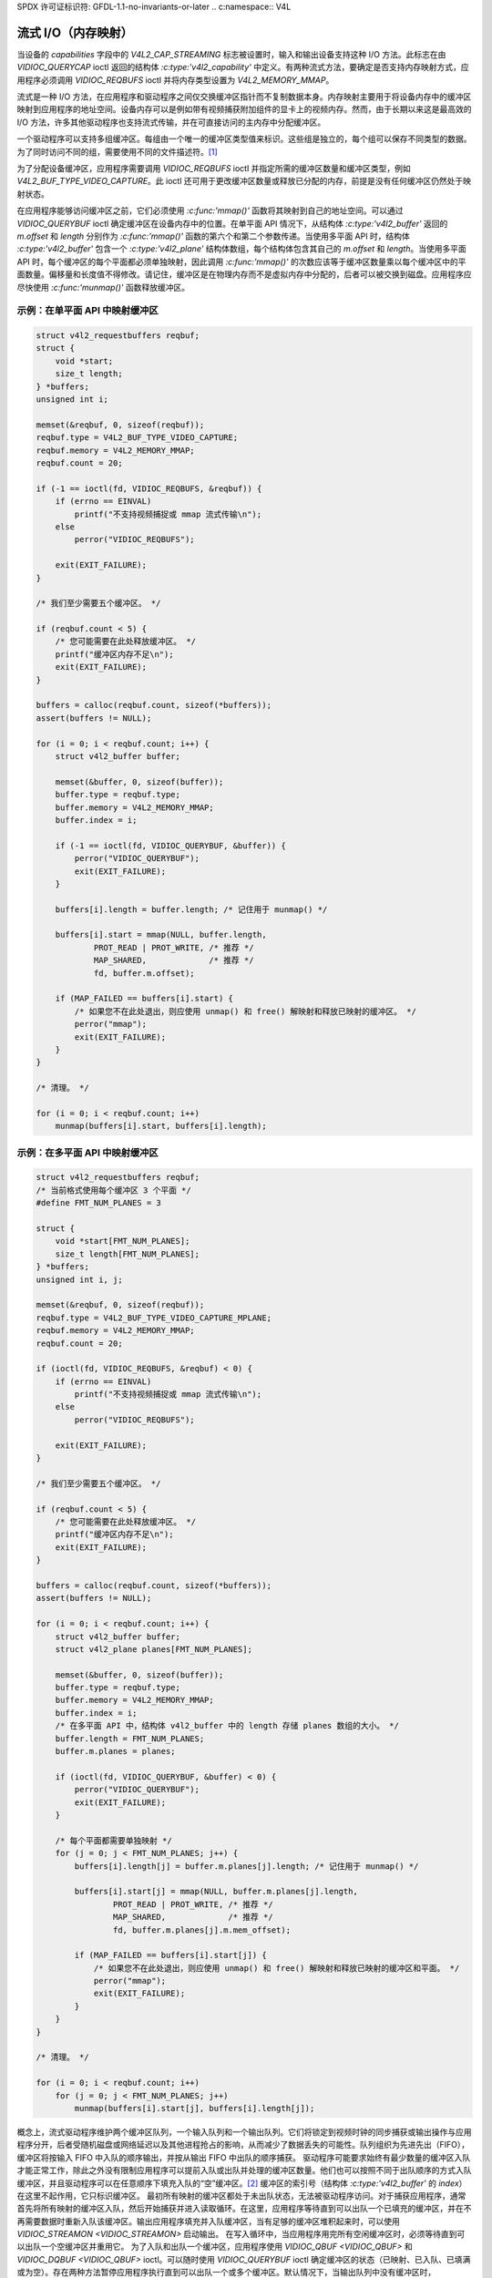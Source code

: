 SPDX 许可证标识符: GFDL-1.1-no-invariants-or-later
.. c:namespace:: V4L

.. _mmap:

*******************************
流式 I/O（内存映射）
*******************************

当设备的 `capabilities` 字段中的 `V4L2_CAP_STREAMING` 标志被设置时，输入和输出设备支持这种 I/O 方法。此标志在由 `VIDIOC_QUERYCAP` ioctl 返回的结构体 `:c:type:'v4l2_capability'` 中定义。有两种流式方法，要确定是否支持内存映射方式，应用程序必须调用 `VIDIOC_REQBUFS` ioctl 并将内存类型设置为 `V4L2_MEMORY_MMAP`。

流式是一种 I/O 方法，在应用程序和驱动程序之间仅交换缓冲区指针而不复制数据本身。内存映射主要用于将设备内存中的缓冲区映射到应用程序的地址空间。设备内存可以是例如带有视频捕获附加组件的显卡上的视频内存。然而，由于长期以来这是最高效的 I/O 方法，许多其他驱动程序也支持流式传输，并在可直接访问的主内存中分配缓冲区。

一个驱动程序可以支持多组缓冲区。每组由一个唯一的缓冲区类型值来标识。这些组是独立的，每个组可以保存不同类型的数据。为了同时访问不同的组，需要使用不同的文件描述符。[#f1]_

为了分配设备缓冲区，应用程序需要调用 `VIDIOC_REQBUFS` ioctl 并指定所需的缓冲区数量和缓冲区类型，例如 `V4L2_BUF_TYPE_VIDEO_CAPTURE`。此 ioctl 还可用于更改缓冲区数量或释放已分配的内存，前提是没有任何缓冲区仍然处于映射状态。

在应用程序能够访问缓冲区之前，它们必须使用 `:c:func:'mmap()'` 函数将其映射到自己的地址空间。可以通过 `VIDIOC_QUERYBUF` ioctl 确定缓冲区在设备内存中的位置。在单平面 API 情况下，从结构体 `:c:type:'v4l2_buffer'` 返回的 `m.offset` 和 `length` 分别作为 `:c:func:'mmap()'` 函数的第六个和第二个参数传递。当使用多平面 API 时，结构体 `:c:type:'v4l2_buffer'` 包含一个 `:c:type:'v4l2_plane'` 结构体数组，每个结构体包含其自己的 `m.offset` 和 `length`。当使用多平面 API 时，每个缓冲区的每个平面都必须单独映射，因此调用 `:c:func:'mmap()'` 的次数应该等于缓冲区数量乘以每个缓冲区中的平面数量。偏移量和长度值不得修改。请记住，缓冲区是在物理内存而不是虚拟内存中分配的，后者可以被交换到磁盘。应用程序应尽快使用 `:c:func:'munmap()'` 函数释放缓冲区。

示例：在单平面 API 中映射缓冲区
==================================

.. code-block:: c

    struct v4l2_requestbuffers reqbuf;
    struct {
        void *start;
        size_t length;
    } *buffers;
    unsigned int i;

    memset(&reqbuf, 0, sizeof(reqbuf));
    reqbuf.type = V4L2_BUF_TYPE_VIDEO_CAPTURE;
    reqbuf.memory = V4L2_MEMORY_MMAP;
    reqbuf.count = 20;

    if (-1 == ioctl(fd, VIDIOC_REQBUFS, &reqbuf)) {
        if (errno == EINVAL)
            printf("不支持视频捕捉或 mmap 流式传输\n");
        else
            perror("VIDIOC_REQBUFS");

        exit(EXIT_FAILURE);
    }

    /* 我们至少需要五个缓冲区。 */

    if (reqbuf.count < 5) {
        /* 您可能需要在此处释放缓冲区。 */
        printf("缓冲区内存不足\n");
        exit(EXIT_FAILURE);
    }

    buffers = calloc(reqbuf.count, sizeof(*buffers));
    assert(buffers != NULL);

    for (i = 0; i < reqbuf.count; i++) {
        struct v4l2_buffer buffer;

        memset(&buffer, 0, sizeof(buffer));
        buffer.type = reqbuf.type;
        buffer.memory = V4L2_MEMORY_MMAP;
        buffer.index = i;

        if (-1 == ioctl(fd, VIDIOC_QUERYBUF, &buffer)) {
            perror("VIDIOC_QUERYBUF");
            exit(EXIT_FAILURE);
        }

        buffers[i].length = buffer.length; /* 记住用于 munmap() */

        buffers[i].start = mmap(NULL, buffer.length,
                PROT_READ | PROT_WRITE, /* 推荐 */
                MAP_SHARED,             /* 推荐 */
                fd, buffer.m.offset);

        if (MAP_FAILED == buffers[i].start) {
            /* 如果您不在此处退出，则应使用 unmap() 和 free() 解映射和释放已映射的缓冲区。 */
            perror("mmap");
            exit(EXIT_FAILURE);
        }
    }

    /* 清理。 */

    for (i = 0; i < reqbuf.count; i++)
        munmap(buffers[i].start, buffers[i].length);

示例：在多平面 API 中映射缓冲区
==================================

.. code-block:: c

    struct v4l2_requestbuffers reqbuf;
    /* 当前格式使用每个缓冲区 3 个平面 */
    #define FMT_NUM_PLANES = 3

    struct {
        void *start[FMT_NUM_PLANES];
        size_t length[FMT_NUM_PLANES];
    } *buffers;
    unsigned int i, j;

    memset(&reqbuf, 0, sizeof(reqbuf));
    reqbuf.type = V4L2_BUF_TYPE_VIDEO_CAPTURE_MPLANE;
    reqbuf.memory = V4L2_MEMORY_MMAP;
    reqbuf.count = 20;

    if (ioctl(fd, VIDIOC_REQBUFS, &reqbuf) < 0) {
        if (errno == EINVAL)
            printf("不支持视频捕捉或 mmap 流式传输\n");
        else
            perror("VIDIOC_REQBUFS");

        exit(EXIT_FAILURE);
    }

    /* 我们至少需要五个缓冲区。 */

    if (reqbuf.count < 5) {
        /* 您可能需要在此处释放缓冲区。 */
        printf("缓冲区内存不足\n");
        exit(EXIT_FAILURE);
    }

    buffers = calloc(reqbuf.count, sizeof(*buffers));
    assert(buffers != NULL);

    for (i = 0; i < reqbuf.count; i++) {
        struct v4l2_buffer buffer;
        struct v4l2_plane planes[FMT_NUM_PLANES];

        memset(&buffer, 0, sizeof(buffer));
        buffer.type = reqbuf.type;
        buffer.memory = V4L2_MEMORY_MMAP;
        buffer.index = i;
        /* 在多平面 API 中，结构体 v4l2_buffer 中的 length 存储 planes 数组的大小。 */
        buffer.length = FMT_NUM_PLANES;
        buffer.m.planes = planes;

        if (ioctl(fd, VIDIOC_QUERYBUF, &buffer) < 0) {
            perror("VIDIOC_QUERYBUF");
            exit(EXIT_FAILURE);
        }

        /* 每个平面都需要单独映射 */
        for (j = 0; j < FMT_NUM_PLANES; j++) {
            buffers[i].length[j] = buffer.m.planes[j].length; /* 记住用于 munmap() */

            buffers[i].start[j] = mmap(NULL, buffer.m.planes[j].length,
                    PROT_READ | PROT_WRITE, /* 推荐 */
                    MAP_SHARED,             /* 推荐 */
                    fd, buffer.m.planes[j].m.mem_offset);

            if (MAP_FAILED == buffers[i].start[j]) {
                /* 如果您不在此处退出，则应使用 unmap() 和 free() 解映射和释放已映射的缓冲区和平面。 */
                perror("mmap");
                exit(EXIT_FAILURE);
            }
        }
    }

    /* 清理。 */

    for (i = 0; i < reqbuf.count; i++)
        for (j = 0; j < FMT_NUM_PLANES; j++)
            munmap(buffers[i].start[j], buffers[i].length[j]);

概念上，流式驱动程序维护两个缓冲区队列，一个输入队列和一个输出队列。它们将锁定到视频时钟的同步捕获或输出操作与应用程序分开，后者受随机磁盘或网络延迟以及其他进程抢占的影响，从而减少了数据丢失的可能性。队列组织为先进先出（FIFO），缓冲区将按输入 FIFO 中入队的顺序输出，并按从输出 FIFO 中出队的顺序捕获。
驱动程序可能要求始终有最少数量的缓冲区入队才能正常工作，除此之外没有限制应用程序可以提前入队或出队并处理的缓冲区数量。他们也可以按照不同于出队顺序的方式入队缓冲区，并且驱动程序可以在任意顺序下填充入队的“空”缓冲区。[#f2]_ 缓冲区的索引号（结构体 `:c:type:'v4l2_buffer'` 的 `index`）在这里不起作用，它只标识缓冲区。
最初所有映射的缓冲区都处于未出队状态，无法被驱动程序访问。对于捕获应用程序，通常首先将所有映射的缓冲区入队，然后开始捕获并进入读取循环。在这里，应用程序等待直到可以出队一个已填充的缓冲区，并在不再需要数据时重新入队该缓冲区。输出应用程序填充并入队缓冲区，当有足够的缓冲区堆积起来时，可以使用 `VIDIOC_STREAMON <VIDIOC_STREAMON>` 启动输出。
在写入循环中，当应用程序用完所有空闲缓冲区时，必须等待直到可以出队一个空缓冲区并重用它。
为了入队和出队一个缓冲区，应用程序使用 `VIDIOC_QBUF <VIDIOC_QBUF>` 和 `VIDIOC_DQBUF <VIDIOC_QBUF>` ioctl。可以随时使用 `VIDIOC_QUERYBUF` ioctl 确定缓冲区的状态（已映射、已入队、已填满或为空）。存在两种方法暂停应用程序执行直到可以出队一个或多个缓冲区。默认情况下，当输出队列中没有缓冲区时，`VIDIOC_DQBUF <VIDIOC_QBUF>` 会阻塞。如果在调用 `:c:func:'open()'` 函数时指定了 `O_NONBLOCK` 标志，当没有缓冲区可用时，`VIDIOC_DQBUF <VIDIOC_QBUF>` 会立即返回一个 `EAGAIN` 错误代码。`:c:func:'select()'` 或 `:c:func:'poll()'` 函数总是可用的。
启动和停止捕获或输出应用程序需要调用 `VIDIOC_STREAMON <VIDIOC_STREAMON>` 和 `VIDIOC_STREAMOFF <VIDIOC_STREAMON>` ioctl。

.. note::
   `VIDIOC_STREAMOFF <VIDIOC_STREAMON>` 作为副作用会从两个队列中移除所有缓冲区。由于多任务系统中没有“立即”执行的概念，如果一个应用程序需要与另一个事件同步，应该检查结构体 `v4l2_buffer` 的 `timestamp` 字段，以获取已捕获或输出的缓冲区的时间戳。

实现内存映射I/O的驱动程序必须支持 `VIDIOC_REQBUFS <VIDIOC_REQBUFS>`、`VIDIOC_QUERYBUF <VIDIOC_QUERYBUF>`、`VIDIOC_QBUF <VIDIOC_QBUF>`、`VIDIOC_DQBUF <VIDIOC_QBUF>`、`VIDIOC_STREAMON <VIDIOC_STREAMON>` 和 `VIDIOC_STREAMOFF <VIDIOC_STREAMON>` ioctl，以及 `mmap() <func-mmap>`、`munmap()`、`select() <func-select>` 和 `poll()` 函数。 [#f3]_

[捕获示例]

.. [#f1]
   可以使用一个文件描述符并在调用 `VIDIOC_QBUF` 等函数时根据需要设置缓冲区类型字段，但这会使 `select()` 函数变得不明确。我们更喜欢为每个逻辑流分配一个文件描述符的清晰方法。
视频覆盖也是一个逻辑流，尽管在连续操作过程中不需要CPU参与。

.. [#f2]
   随机入队顺序允许处理乱序图像（如视频编解码器）的应用程序提前返回缓冲区，从而减少数据丢失的可能性。随机填充顺序允许驱动程序基于后进先出（LIFO）原则重用缓冲区，利用持有分散-聚集列表等的缓存。

.. [#f3]
   在驱动程序级别，`select()` 和 `poll()` 是相同的，并且 `select()` 太重要了，不能是可选的。

其余部分应该是显而易见的。
